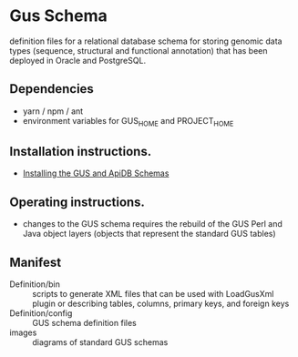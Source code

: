 * Gus Schema

definition files for a relational database schema for storing genomic data types (sequence, structural and functional annotation) that has been deployed in Oracle and PostgreSQL.

** Dependencies

   + yarn / npm / ant
   + environment variables for GUS_HOME and PROJECT_HOME

** Installation instructions.

   + [[https://docs.google.com/document/u/1/d/1w8DJPMoNh31cTSStuDjlNoZDFj3A4SfX6z0eNH0TsNw/pub][Installing the GUS and ApiDB Schemas]]

** Operating instructions.

   + changes to the GUS schema requires the rebuild of the GUS Perl and Java object layers (objects that represent the standard GUS tables)

** Manifest

   + Definition/bin :: scripts to generate XML files that can be used with LoadGusXml plugin or describing tables, columns, primary keys, and foreign keys
   + Definition/config :: GUS schema definition files
   + images :: diagrams of standard GUS schemas 

